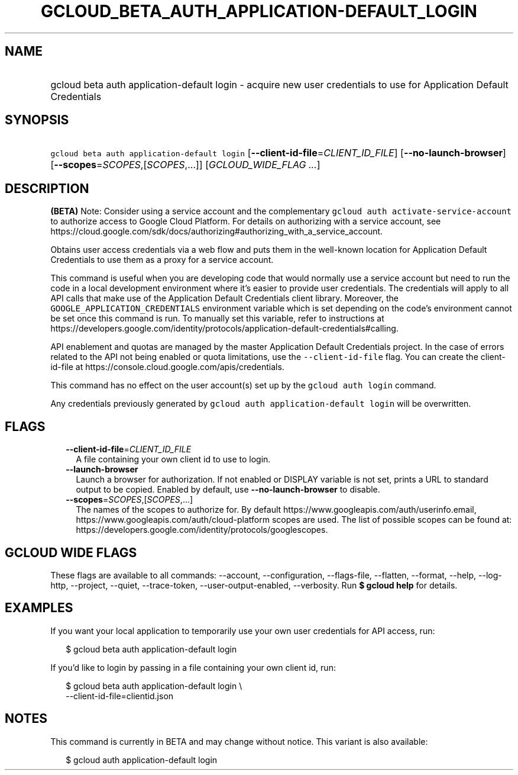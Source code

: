 
.TH "GCLOUD_BETA_AUTH_APPLICATION\-DEFAULT_LOGIN" 1



.SH "NAME"
.HP
gcloud beta auth application\-default login \- acquire new user credentials to use for Application Default Credentials



.SH "SYNOPSIS"
.HP
\f5gcloud beta auth application\-default login\fR [\fB\-\-client\-id\-file\fR=\fICLIENT_ID_FILE\fR] [\fB\-\-no\-launch\-browser\fR] [\fB\-\-scopes\fR=\fISCOPES\fR,[\fISCOPES\fR,...]] [\fIGCLOUD_WIDE_FLAG\ ...\fR]



.SH "DESCRIPTION"

\fB(BETA)\fR Note: Consider using a service account and the complementary
\f5gcloud auth activate\-service\-account\fR to authorize access to Google Cloud
Platform. For details on authorizing with a service account, see
https://cloud.google.com/sdk/docs/authorizing#authorizing_with_a_service_account.

Obtains user access credentials via a web flow and puts them in the well\-known
location for Application Default Credentials to use them as a proxy for a
service account.

This command is useful when you are developing code that would normally use a
service account but need to run the code in a local development environment
where it's easier to provide user credentials. The credentials will apply to all
API calls that make use of the Application Default Credentials client library.
Moreover, the \f5GOOGLE_APPLICATION_CREDENTIALS\fR environment variable which is
set depending on the code's environment cannot be set once this command is run.
To manually set this variable, refer to instructions at
https://developers.google.com/identity/protocols/application\-default\-credentials#calling.

API enablement and quotas are managed by the master Application Default
Credentials project. In the case of errors related to the API not being enabled
or quota limitations, use the \f5\-\-client\-id\-file\fR flag. You can create
the client\-id\-file at https://console.cloud.google.com/apis/credentials.

This command has no effect on the user account(s) set up by the \f5gcloud auth
login\fR command.

Any credentials previously generated by \f5gcloud auth application\-default
login\fR will be overwritten.



.SH "FLAGS"

.RS 2m
.TP 2m
\fB\-\-client\-id\-file\fR=\fICLIENT_ID_FILE\fR
A file containing your own client id to use to login.

.TP 2m
\fB\-\-launch\-browser\fR
Launch a browser for authorization. If not enabled or DISPLAY variable is not
set, prints a URL to standard output to be copied. Enabled by default, use
\fB\-\-no\-launch\-browser\fR to disable.

.TP 2m
\fB\-\-scopes\fR=\fISCOPES\fR,[\fISCOPES\fR,...]
The names of the scopes to authorize for. By default
https://www.googleapis.com/auth/userinfo.email,
https://www.googleapis.com/auth/cloud\-platform scopes are used. The list of
possible scopes can be found at:
https://developers.google.com/identity/protocols/googlescopes.


.RE
.sp

.SH "GCLOUD WIDE FLAGS"

These flags are available to all commands: \-\-account, \-\-configuration,
\-\-flags\-file, \-\-flatten, \-\-format, \-\-help, \-\-log\-http, \-\-project,
\-\-quiet, \-\-trace\-token, \-\-user\-output\-enabled, \-\-verbosity. Run \fB$
gcloud help\fR for details.



.SH "EXAMPLES"

If you want your local application to temporarily use your own user credentials
for API access, run:

.RS 2m
$ gcloud beta auth application\-default login
.RE

If you'd like to login by passing in a file containing your own client id, run:

.RS 2m
$ gcloud beta auth application\-default login \e
    \-\-client\-id\-file=clientid.json
.RE



.SH "NOTES"

This command is currently in BETA and may change without notice. This variant is
also available:

.RS 2m
$ gcloud auth application\-default login
.RE

